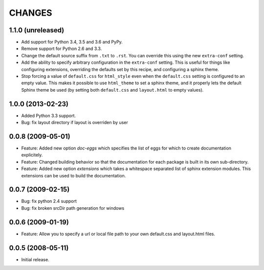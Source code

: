 =========
 CHANGES
=========

1.1.0 (unreleased)
==================

- Add support for Python 3.4, 3.5 and 3.6 and PyPy.

- Remove support for Python 2.6 and 3.3.

- Change the default source suffix from ``.txt`` to ``.rst``. You can
  override this using the new ``extra-conf`` setting.

- Add the ability to specify arbitrary configuration in the
  ``extra-conf`` setting. This is useful for things like configuring
  extensions, overriding the defaults set by this recipe, and
  configuring a sphinx theme.

- Stop forcing a value of ``default.css`` for ``html_style`` even when
  the ``default.css`` setting is configured to an empty value. This
  makes it possible to use ``html_theme`` to set a sphinx theme, and
  it properly lets the default Sphinx theme be used (by setting both
  ``default.css`` and ``layout.html`` to empty values).


1.0.0 (2013-02-23)
==================

- Added Python 3.3 support.

- Bug: fix layout directory if layout is overriden by user

0.0.8 (2009-05-01)
==================

- Feature: Added new option `doc-eggs` which specifies the list of eggs for
  which to create documentation explicitely.

- Feature: Changed building behavior so that the documentation for each
  package is built in its own sub-directory.

- Feature: Added new option `extensions` which takes a whitespace
  separated list of sphinx extension modules. This extensions can be
  used to build the documentation.

0.0.7 (2009-02-15)
==================

- Bug: fix python 2.4 support

- Bug: fix broken srcDir path generation for windows

0.0.6 (2009-01-19)
==================

- Feature: Allow you to specify a url or local file path to your own
  default.css and layout.html files.

0.0.5 (2008-05-11)
==================

- Initial release.
